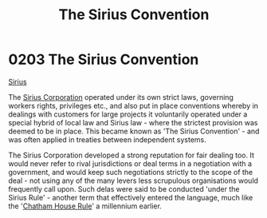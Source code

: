 :PROPERTIES:
:ID:       bf40b611-5c9a-45ac-96b7-5f6accb21bd9
:END:
#+title: The Sirius Convention
#+filetags: :beacon:
* 0203 The Sirius Convention
[[id:3dd2f3c7-3ddf-4900-aa28-580344edd509][Sirius]]

The [[id:aae70cda-c437-4ffa-ac0a-39703b6aa15a][Sirius Corporation]] operated under its own strict laws, governing
workers rights, privileges etc., and also put in place conventions
whereby in dealings with customers for large projects it voluntarily
operated under a special hybrid of local law and Sirius law - where
the strictest provision was deemed to be in place. This became known
as 'The Sirius Convention' - and was often applied in treaties between
independent systems.

The Sirius Corporation developed a strong reputation for fair dealing
too. It would never refer to rival jurisdictions or deal terms in a
negotiation with a government, and would keep such negotiations
strictly to the scope of the deal - not using any of the many levers
less scrupulous organisations would frequently call upon. Such delas
were said to be conducted 'under the Sirius Rule' - another term that
effectively entered the language, much like the '[[id:9302d9f5-576c-4dc7-ab2f-2dd652803fe3][Chatham House Rule]]' a
millennium earlier.

[[file:img/beacons/0203.png]]
